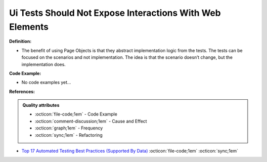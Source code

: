 Ui Tests Should Not Expose Interactions With Web Elements
^^^^^
**Definition:**

* The benefit of using Page Objects is that they abstract implementation logic from the tests. The tests can be focused on the scenarios and not implementation. The idea is that the scenario doesn’t change, but the implementation does.

**Code Example:**

* No code examples yet...
.. TODO CODE EXAMPLE

**References:**

.. admonition:: Quality attributes

    * :octicon:`file-code;1em` -  Code Example
    * :octicon:`comment-discussion;1em` -  Cause and Effect
    * :octicon:`graph;1em` -  Frequency
    * :octicon:`sync;1em` -  Refactoring

* `Top 17 Automated Testing Best Practices (Supported By Data) <https://ultimateqa.com/automation-patterns-antipatterns/>`_ :octicon:`file-code;1em` :octicon:`sync;1em`
